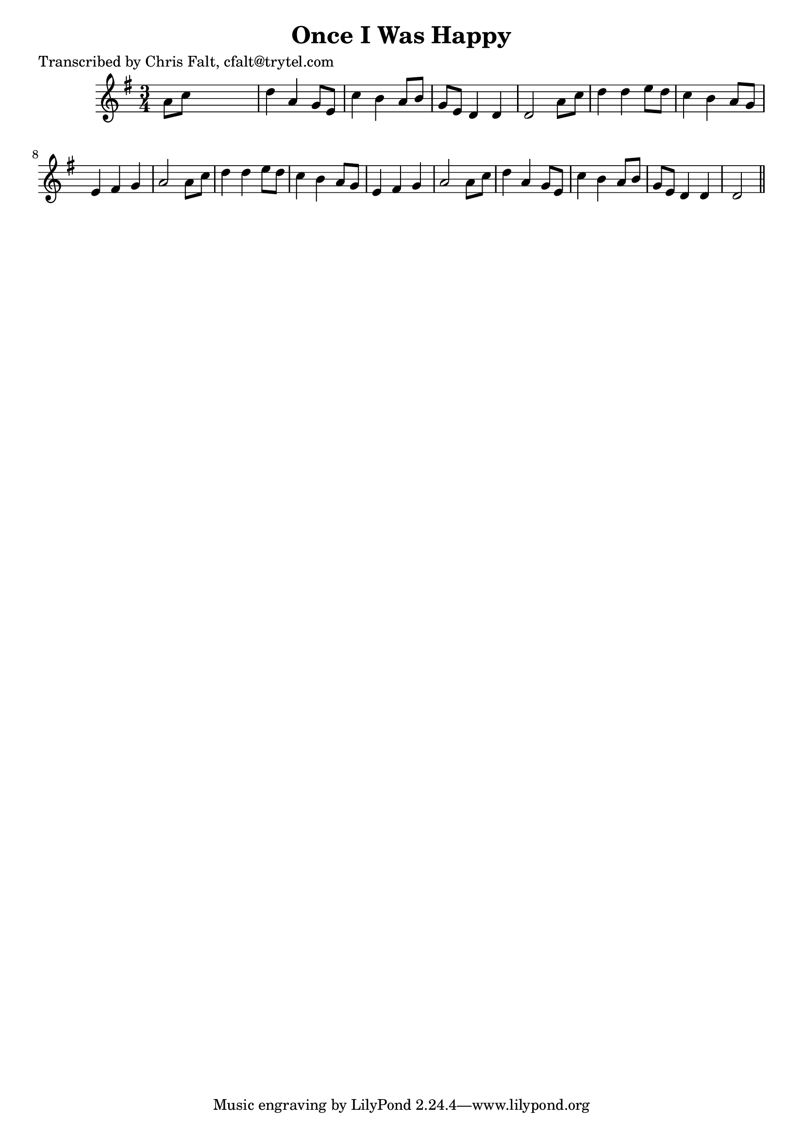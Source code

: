
\version "2.16.2"
% automatically converted by musicxml2ly from xml/0380_cf.xml

%% additional definitions required by the score:
\language "english"


\header {
    poet = "Transcribed by Chris Falt, cfalt@trytel.com"
    encoder = "abc2xml version 63"
    encodingdate = "2015-01-25"
    title = "Once I Was Happy"
    }

\layout {
    \context { \Score
        autoBeaming = ##f
        }
    }
PartPOneVoiceOne =  \relative a' {
    \key g \major \time 3/4 a8 [ c8 ] s2 | % 2
    d4 a4 g8 [ e8 ] | % 3
    c'4 b4 a8 [ b8 ] | % 4
    g8 [ e8 ] d4 d4 | % 5
    d2 a'8 [ c8 ] | % 6
    d4 d4 e8 [ d8 ] | % 7
    c4 b4 a8 [ g8 ] | % 8
    e4 fs4 g4 | % 9
    a2 a8 [ c8 ] | \barNumberCheck #10
    d4 d4 e8 [ d8 ] | % 11
    c4 b4 a8 [ g8 ] | % 12
    e4 fs4 g4 | % 13
    a2 a8 [ c8 ] | % 14
    d4 a4 g8 [ e8 ] | % 15
    c'4 b4 a8 [ b8 ] | % 16
    g8 [ e8 ] d4 d4 | % 17
    d2 \bar "||"
    }


% The score definition
\score {
    <<
        \new Staff <<
            \context Staff << 
                \context Voice = "PartPOneVoiceOne" { \PartPOneVoiceOne }
                >>
            >>
        
        >>
    \layout {}
    % To create MIDI output, uncomment the following line:
    %  \midi {}
    }

